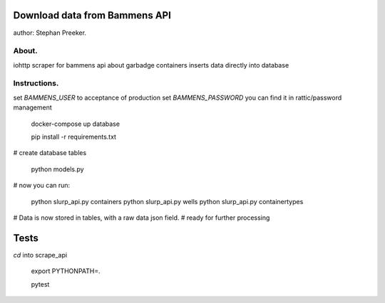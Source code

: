 Download data from Bammens API
=================================================

author: Stephan Preeker.

About.
------

iohttp scraper for bammens api about garbadge containers
inserts data directly into database


Instructions.
---------------

set `BAMMENS_USER` to acceptance of production
set `BAMMENS_PASSWORD` you can find it in rattic/password management

        docker-compose up database

        pip install -r requirements.txt

# create database tables

        python models.py

# now you can run:

        python slurp_api.py containers
        python slurp_api.py wells
        python slurp_api.py containertypes

# Data is now stored in tables, with a raw data json field.
# ready for further processing


Tests
======

`cd` into scrape_api

        export PYTHONPATH=.

        pytest
